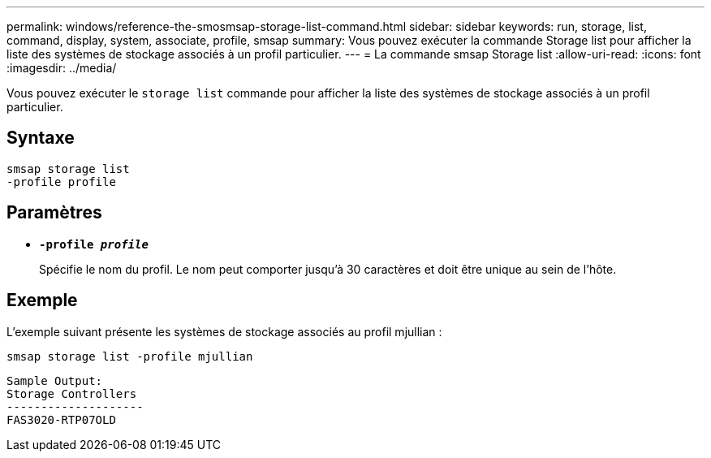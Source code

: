 ---
permalink: windows/reference-the-smosmsap-storage-list-command.html 
sidebar: sidebar 
keywords: run, storage, list, command, display, system, associate, profile, smsap 
summary: Vous pouvez exécuter la commande Storage list pour afficher la liste des systèmes de stockage associés à un profil particulier. 
---
= La commande smsap Storage list
:allow-uri-read: 
:icons: font
:imagesdir: ../media/


[role="lead"]
Vous pouvez exécuter le `storage list` commande pour afficher la liste des systèmes de stockage associés à un profil particulier.



== Syntaxe

[listing]
----

smsap storage list
-profile profile
----


== Paramètres

* *`-profile _profile_`*
+
Spécifie le nom du profil. Le nom peut comporter jusqu'à 30 caractères et doit être unique au sein de l'hôte.





== Exemple

L'exemple suivant présente les systèmes de stockage associés au profil mjullian :

[listing]
----
smsap storage list -profile mjullian
----
[listing]
----

Sample Output:
Storage Controllers
--------------------
FAS3020-RTP07OLD
----